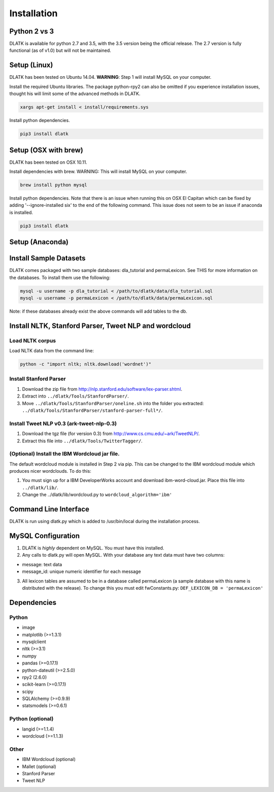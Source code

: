 ************
Installation
************

Python 2 vs 3
=============
DLATK is available for python 2.7 and 3.5, with the 3.5 version being the official release. The 2.7 version is fully functional (as of v1.0) but will not be maintained. 


Setup (Linux)
=============
DLATK has been tested on Ubuntu 14.04. **WARNING**: Step 1 will install MySQL on your computer. 

Install the required Ubuntu libraries. The package python-rpy2 can also be omitted if you experience installation issues, thought his will limit some of the advanced methods in DLATK.
 	
.. code-block:: bash

 		xargs apt-get install < install/requirements.sys

Install python dependencies.

.. code-block:: bash

    	pip3 install dlatk

Setup (OSX with brew)
=====================
DLATK has been tested on OSX 10.11.

Install dependencies with brew. WARNING: This will install MySQL on your computer.

.. code-block:: bash

    	brew install python mysql

Install python dependencies. Note that there is an issue when running this on OSX El Capitan which can be fixed by adding '--ignore-installed six' to the end of the following command. This issue does not seem to be an issue if anaconda is installed.

.. code-block:: bash

    	pip3 install dlatk

Setup (Anaconda)
================

Install Sample Datasets
=======================
DLATK comes packaged with two sample databases: dla_tutorial and permaLexicon. See THIS for more information on the databases. To install them use the following:

.. code-block:: mysql

    	mysql -u username -p dla_tutorial < /path/to/dlatk/data/dla_tutorial.sql
    	mysql -u username -p permaLexicon < /path/to/dlatk/data/permaLexicon.sql

Note: if these databases already exist the above commands will add tables to the db. 

Install NLTK, Stanford Parser, Tweet NLP and wordcloud
======================================================

Load NLTK corpus
----------------
Load NLTK data from the command line:

.. code-block:: bash

    	python -c "import nltk; nltk.download('wordnet')"

Install Stanford Parser
-----------------------

#. Download the zip file from http://nlp.stanford.edu/software/lex-parser.shtml. 
#. Extract into ``../dlatk/Tools/StanfordParser/``. 
#. Move ``../dlatk/Tools/StanfordParser/oneline.sh`` into the folder you extracted: ``../dlatk/Tools/StanfordParser/stanford-parser-full*/``.
    
Install Tweet NLP v0.3 (ark-tweet-nlp-0.3)
------------------------------------------

#. Download the tgz file (for version 0.3) from http://www.cs.cmu.edu/~ark/TweetNLP/.
#. Extract this file into ``../dlatk/Tools/TwitterTagger/``.

(Optional) Install the IBM Wordcloud jar file. 
----------------------------------------------

The default wordcloud module is installed in Step 2 via pip. This can be changed to the IBM wordcloud module which produces nicer wordclouds. To do this:

1. You must sign up for a IBM DeveloperWorks account and download ibm-word-cloud.jar. Place this file into ``../dlatk/lib/``. 

2. Change the  ../dlatk/lib/wordcloud.py to ``wordcloud_algorithm='ibm'``

Command Line Interface
======================

DLATK is run using dlatk.py which is added to /usr/bin/local during the installation process. 

MySQL Configuration
===================

1. DLATK is *highly* dependent on MySQL. You must have this installed. 

2. Any calls to dlatk.py will open MySQL. With your database any text data must have two columns:

* message: text data
* message_id: unique numeric identifier for each message

3. All lexicon tables are assumed to be in a database called permaLexicon (a sample database with this name is distributed with the release). To change this you must edit fwConstants.py: ``DEF_LEXICON_DB = 'permaLexicon'``

Dependencies
============

Python
------
* image 
* matplotlib (>=1.3.1)
* mysqlclient
* nltk (>=3.1)
* numpy
* pandas (>=0.17.1)
* python-dateutil (>=2.5.0)
* rpy2 (2.6.0)
* scikit-learn (>=0.17.1)
* scipy
* SQLAlchemy (>=0.9.9)
* statsmodels (>=0.6.1)

Python (optional)
-----------------
* langid (>=1.1.4)
* wordcloud (>=1.1.3)

Other
-----
* IBM Wordcloud (optional)
* Mallet (optional)
* Stanford Parser
* Tweet NLP
